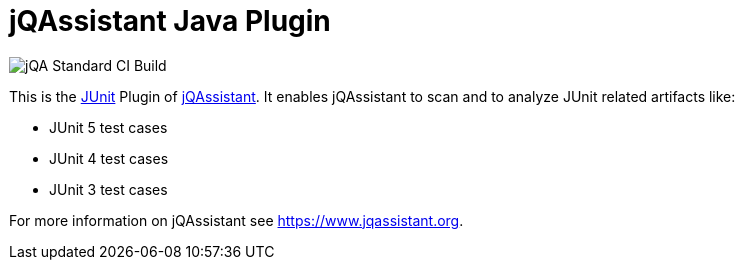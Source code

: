 = jQAssistant Java Plugin

image::https://github.com/jQAssistant/jqa-junit-plugin/workflows/jQA%20Standard%20CI%20Build/badge.svg[jQA Standard CI Build]

This is the http://www.junit.org[JUnit^] Plugin of https://www.jqassistant.org[jQAssistant^].
It enables jQAssistant to scan and to analyze JUnit related
artifacts like:

- JUnit 5 test cases
- JUnit 4 test cases
- JUnit 3 test cases


For more information on jQAssistant see https://www.jqassistant.org[^].
